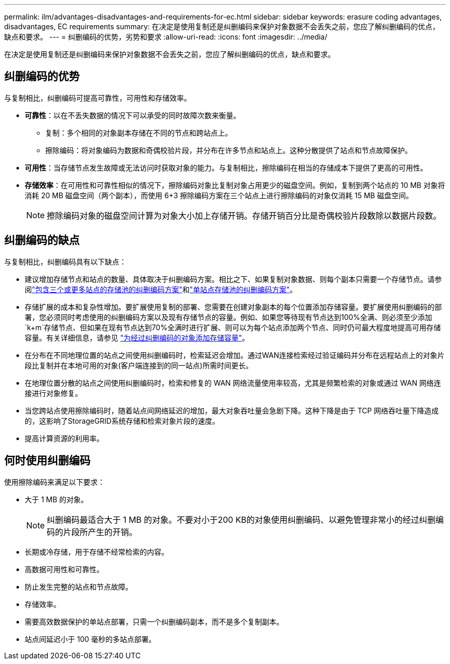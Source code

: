 ---
permalink: ilm/advantages-disadvantages-and-requirements-for-ec.html 
sidebar: sidebar 
keywords: erasure coding advantages, disadvantages, EC requirements 
summary: 在决定是使用复制还是纠删编码来保护对象数据不会丢失之前，您应了解纠删编码的优点，缺点和要求。 
---
= 纠删编码的优势，劣势和要求
:allow-uri-read: 
:icons: font
:imagesdir: ../media/


[role="lead"]
在决定是使用复制还是纠删编码来保护对象数据不会丢失之前，您应了解纠删编码的优点，缺点和要求。



== 纠删编码的优势

与复制相比，纠删编码可提高可靠性，可用性和存储效率。

* *可靠性*：以在不丢失数据的情况下可以承受的同时故障次数来衡量。
+
** 复制：多个相同的对象副本存储在不同的节点和跨站点上。
** 擦除编码：将对象编码为数据和奇偶校验片段，并分布在许多节点和站点上。这种分散提供了站点和节点故障保护。


* *可用性*：当存储节点发生故障或无法访问时获取对象的能力。与复制相比，擦除编码在相当的存储成本下提供了更高的可用性。
* *存储效率*：在可用性和可靠性相似的情况下，擦除编码对象比复制对象占用更少的磁盘空间。例如，复制到两个站点的 10 MB 对象将消耗 20 MB 磁盘空间（两个副本），而使用 6+3 擦除编码方案在三个站点上进行擦除编码的对象仅消耗 15 MB 磁盘空间。
+

NOTE: 擦除编码对象的磁盘空间计算为对象大小加上存储开销。存储开销百分比是奇偶校验片段数除以数据片段数。





== 纠删编码的缺点

与复制相比，纠删编码具有以下缺点：

* 建议增加存储节点和站点的数量、具体取决于纠删编码方案。相比之下、如果复制对象数据、则每个副本只需要一个存储节点。请参阅link:what-erasure-coding-schemes-are.html#erasure-coding-schemes-for-storage-pools-containing-three-or-more-sites["包含三个或更多站点的存储池的纠删编码方案"]和link:what-erasure-coding-schemes-are.html#erasure-coding-schemes-for-one-site-storage-pools["单站点存储池的纠删编码方案"]。
* 存储扩展的成本和复杂性增加。要扩展使用复制的部署、您需要在创建对象副本的每个位置添加存储容量。要扩展使用纠删编码的部署，您必须同时考虑使用的纠删编码方案以及现有存储节点的容量。例如、如果您等待现有节点达到100%全满、则必须至少添加 `k+m`存储节点、但如果在现有节点达到70%全满时进行扩展、则可以为每个站点添加两个节点、同时仍可最大程度地提高可用存储容量。有关详细信息，请参见 link:../expand/adding-storage-capacity-for-erasure-coded-objects.html["为经过纠删编码的对象添加存储容量"]。
* 在分布在不同地理位置的站点之间使用纠删编码时，检索延迟会增加。通过WAN连接检索经过验证编码并分布在远程站点上的对象片段比复制并在本地可用的对象(客户端连接到的同一站点)所需时间更长。
* 在地理位置分散的站点之间使用纠删编码时，检索和修复的 WAN 网络流量使用率较高，尤其是频繁检索的对象或通过 WAN 网络连接进行对象修复。
* 当您跨站点使用擦除编码时，随着站点间网络延迟的增加，最大对象吞吐量会急剧下降。这种下降是由于 TCP 网络吞吐量下降造成的，这影响了StorageGRID系统存储和检索对象片段的速度。
* 提高计算资源的利用率。




== 何时使用纠删编码

使用擦除编码来满足以下要求：

* 大于 1 MB 的对象。
+

NOTE: 纠删编码最适合大于 1 MB 的对象。不要对小于200 KB的对象使用纠删编码、以避免管理非常小的经过纠删编码的片段所产生的开销。

* 长期或冷存储，用于存储不经常检索的内容。
* 高数据可用性和可靠性。
* 防止发生完整的站点和节点故障。
* 存储效率。
* 需要高效数据保护的单站点部署，只需一个纠删编码副本，而不是多个复制副本。
* 站点间延迟小于 100 毫秒的多站点部署。

